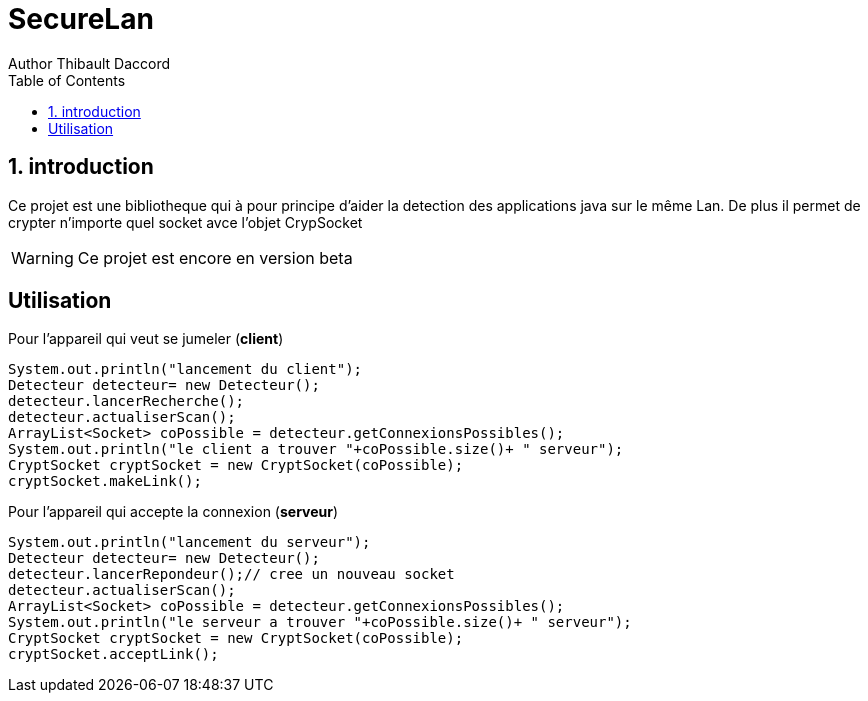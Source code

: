 = SecureLan
Author Thibault Daccord
:doctype: article
:encoding: utf-8
:lang: en
:toc: left
:numbered:


== introduction
Ce projet est une bibliotheque qui à pour principe d’aider la detection des applications java sur le même Lan. De plus il permet de crypter n’importe quel socket avce l’objet CrypSocket

[WARNING]
====
Ce projet est encore en version beta
====

[colophon]
== Utilisation

Pour l’appareil qui veut se jumeler (**client**)
[source,java]
System.out.println("lancement du client");
Detecteur detecteur= new Detecteur();
detecteur.lancerRecherche();
detecteur.actualiserScan();
ArrayList<Socket> coPossible = detecteur.getConnexionsPossibles();
System.out.println("le client a trouver "+coPossible.size()+ " serveur");
CryptSocket cryptSocket = new CryptSocket(coPossible);
cryptSocket.makeLink();
		
Pour l'appareil qui accepte la connexion (**serveur**)
[source,java]
System.out.println("lancement du serveur");
Detecteur detecteur= new Detecteur();
detecteur.lancerRepondeur();// cree un nouveau socket 
detecteur.actualiserScan();
ArrayList<Socket> coPossible = detecteur.getConnexionsPossibles();
System.out.println("le serveur a trouver "+coPossible.size()+ " serveur");
CryptSocket cryptSocket = new CryptSocket(coPossible);
cryptSocket.acceptLink();
